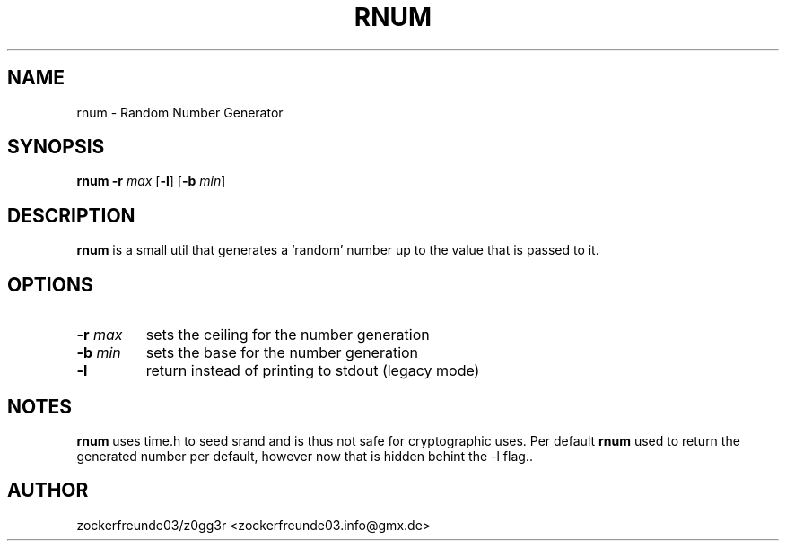 .TH RNUM 1 2021-09-18 GNU

.SH NAME
rnum \- Random Number Generator

.SH SYNOPSIS
.B rnum
\fB\-r\fR \fImax\fR
[\fB\-l\fR]
[\fB\-b\fR \fImin\fR]

.SH DESCRIPTION
.B rnum
is a small util that generates a 'random' number up to the value that is passed to it.

.SH OPTIONS
.TP
.B \-r \fImax
sets the ceiling for the number generation
.TP
.B \-b \fImin
sets the base for the number generation
.TP
.B \-l
return instead of printing to stdout (legacy mode)

.SH NOTES
.B rnum
uses time.h to seed srand and is thus not safe for cryptographic uses. Per default
.B rnum
used to return the generated number per default, however now that is hidden behint the -l flag..

.SH AUTHOR
zockerfreunde03/z0gg3r <zockerfreunde03.info@gmx.de>
